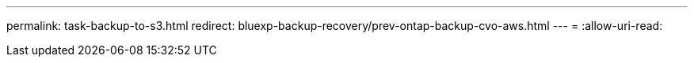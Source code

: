---
permalink: task-backup-to-s3.html 
redirect: bluexp-backup-recovery/prev-ontap-backup-cvo-aws.html 
---
= 
:allow-uri-read: 


